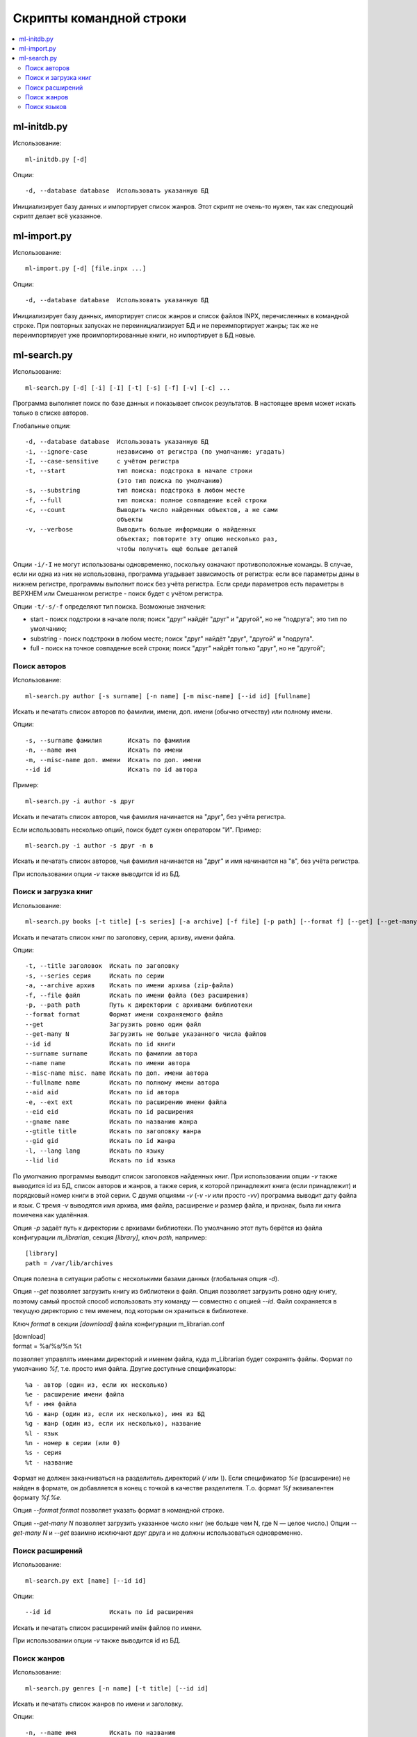 
Скрипты командной строки
========================


.. contents::
   :local:

.. highlight:: none

ml-initdb.py
------------

Использование::

    ml-initdb.py [-d]

Опции::

    -d, --database database  Использовать указанную БД

Инициализирует базу данных и импортирует список жанров. Этот скрипт не
очень-то нужен, так как следующий скрипт делает всё указанное.


ml-import.py
------------

Использование::

    ml-import.py [-d] [file.inpx ...]

Опции::

    -d, --database database  Использовать указанную БД

Инициализирует базу данных, импортирует список жанров и список файлов
INPX, перечисленных в командной строке. При повторных запусках не
переинициализирует БД и не переимпортирует жанры; так же не
переимпортирует уже проимпортированные книги, но импортирует в БД новые.


ml-search.py
------------

Использование::

    ml-search.py [-d] [-i] [-I] [-t] [-s] [-f] [-v] [-c] ...

Программа выполняет поиск по базе данных и показывает список
результатов. В настоящее время может искать только в списке авторов.

Глобальные опции::

    -d, --database database  Использовать указанную БД
    -i, --ignore-case        независимо от регистра (по умолчанию: угадать)
    -I, --case-sensitive     с учётом регистра
    -t, --start              тип поиска: подстрока в начале строки
                             (это тип поиска по умолчанию)
    -s, --substring          тип поиска: подстрока в любом месте
    -f, --full               тип поиска: полное совпадение всей строки
    -c, --count              Выводить число найденных объектов, а не сами
                             объекты
    -v, --verbose            Выводить больше информации о найденных
                             объектах; повторите эту опцию несколько раз,
                             чтобы получить ещё больше деталей

Опции ``-i/-I`` не могут использованы одновременно, поскольку означают
противоположные команды. В случае, если ни одна из них не использована,
программа угадывает зависимость от регистра: если все параметры даны в
нижнем регистре, программы выполнит поиск без учёта регистра. Если среди
параметров есть параметры в ВЕРХНЕМ или Смешанном регистре - поиск будет
с учётом регистра.

Опции ``-t/-s/-f`` определяют тип поиска. Возможные значения:

* start - поиск подстроки в начале поля; поиск "друг" найдёт "друг" и
  "другой", но не "подруга"; это тип по умолчанию;
* substring - поиск подстроки в любом месте; поиск "друг" найдёт "друг",
  "другой" и "подруга".
* full - поиск на точное совпадение всей строки; поиск "друг" найдёт
  только "друг", но не "другой";


Поиск авторов
^^^^^^^^^^^^^

Использование::

    ml-search.py author [-s surname] [-n name] [-m misc-name] [--id id] [fullname]

Искать и печатать список авторов по фамилии, имени, доп. имени (обычно
отчеству) или полному имени.

Опции::

    -s, --surname фамилия       Искать по фамилии
    -n, --name имя              Искать по имени
    -m, --misc-name доп. имени  Искать по доп. имени
    --id id                     Искать по id автора

Пример::

    ml-search.py -i author -s друг

Искать и печатать список авторов, чья фамилия начинается на "друг", без
учёта регистра.

Если использовать несколько опций, поиск будет сужен оператором "И".
Пример::

    ml-search.py -i author -s друг -n в

Искать и печатать список авторов, чья фамилия начинается на "друг" и имя
начинается на "в", без учёта регистра.

При использовании опции `-v` также выводится id из БД.


Поиск и загрузка книг
^^^^^^^^^^^^^^^^^^^^^

Использование::

    ml-search.py books [-t title] [-s series] [-a archive] [-f file] [-p path] [--format f] [--get] [--get-many N] [--id id] [--surname name] [--name name] [--misc-name name] [--fullname name] [--aid aid] [-e ext] [--eid eid] [--gname name] [--gtitle title] [--gid gid] [-l lang] [--lid lid]

Искать и печатать список книг по заголовку, серии, архиву, имени файла.

Опции::

    -t, --title заголовок  Искать по заголовку
    -s, --series серия     Искать по серии
    -a, --archive архив    Искать по имени архива (zip-файла)
    -f, --file файл        Искать по имени файла (без расширения)
    -p, --path path        Путь к директории с архивами библиотеки
    --format format        Формат имени сохраняемого файла
    --get                  Загрузить ровно один файл
    --get-many N           Загрузить не больше указанного числа файлов
    --id id                Искать по id книги
    --surname surname      Искать по фамилии автора
    --name name            Искать по имени автора
    --misc-name misc. name Искать по доп. имени автора
    --fullname name        Искать по полному имени автора
    --aid aid              Искать по id автора
    -e, --ext ext          Искать по расширению имени файла
    --eid eid              Искать по id расширения
    --gname name           Искать по названию жанра
    --gtitle title         Искать по заголовку жанра
    --gid gid              Искать по id жанра
    -l, --lang lang        Искать по языку
    --lid lid              Искать по id языка

По умолчанию программы выводит список заголовков найденных книг. При
использовании опции `-v` также выводится id из БД, список авторов и
жанров, а также серия, к которой принадлежит книга (если принадлежит) и
порядковый номер книги в этой серии. С двумя опциями `-v` (`-v -v` или
просто `-vv`) программа выводит дату файла и язык. С тремя `-v`
выводятся имя архива, имя файла, расширение и размер файла, и признак,
была ли книга помечена как удалённая.

Опция `-p` задаёт путь к директории с архивами библиотеки. По умолчанию
этот путь берётся из файла конфигурации `m_librarian`, секция
`[library]`, ключ `path`, например::

    [library]
    path = /var/lib/archives

Опция полезна в ситуации работы с несколькими базами данных (глобальная
опция `-d`).

Опция `--get` позволяет загрузить книгу из библиотеки в файл. Опция
позволяет загрузить ровно одну книгу, поэтому самый простой способ
использовать эту команду — совместно с опцией `--id`. Файл сохраняется в
текущую директорию с тем именем, под которым он храниться в библиотеке.

Ключ `format` в секции `[download]` файла конфигурации m_librarian.conf

|    [download]
|    format = %a/%s/%n %t

позволяет управлять именами директорий и именем файла, куда m_Librarian
будет сохранять файлы. Формат по умолчанию `%f`, т.е. просто имя файла.
Другие доступные спецификаторы::

    %a - автор (один из, если их несколько)
    %e - расширение имени файла
    %f - имя файла
    %G - жанр (один из, если их несколько), имя из БД
    %g - жанр (один из, если их несколько), название
    %l - язык
    %n - номер в серии (или 0)
    %s - серия
    %t - название

Формат не должен заканчиваться на разделитель директорий (`/` или `\\`).
Если спецификатор `%e` (расширение) не найден в формате, он добавляется
в конец с точкой в качестве разделителя. Т.о. формат `%f` эквивалентен
формату `%f.%e`.

Опция `--format format` позволяет указать формат в командной строке.

Опция `--get-many N` позволяет загрузить указанное число книг (не больше
чем N, где N — целое число.) Опции `--get-many N` и `--get` взаимно
исключают друг друга и не должны использоваться одновременно.


Поиск расширений
^^^^^^^^^^^^^^^^

Использование::

    ml-search.py ext [name] [--id id]

Опции::

    --id id                Искать по id расширения

Искать и печатать список расширений имён файлов по имени.

При использовании опции `-v` также выводится id из БД.


Поиск жанров
^^^^^^^^^^^^

Использование::

    ml-search.py genres [-n name] [-t title] [--id id]

Искать и печатать список жанров по имени и заголовку.

Опции::

    -n, --name имя         Искать по названию
    -t, --title заголовок  Искать по заголовку
    --id id                Искать по id жанра

При использовании опции `-v` также выводится id из БД.


Поиск языков
^^^^^^^^^^^^

Использование::

    ml-search.py lang [name] [--id id]

Опции::

    --id id                Искать по id языка

Искать и печатать список языков по имени.

При использовании опции `-v` также выводится id из БД.

.. vim: set tw=72 :
